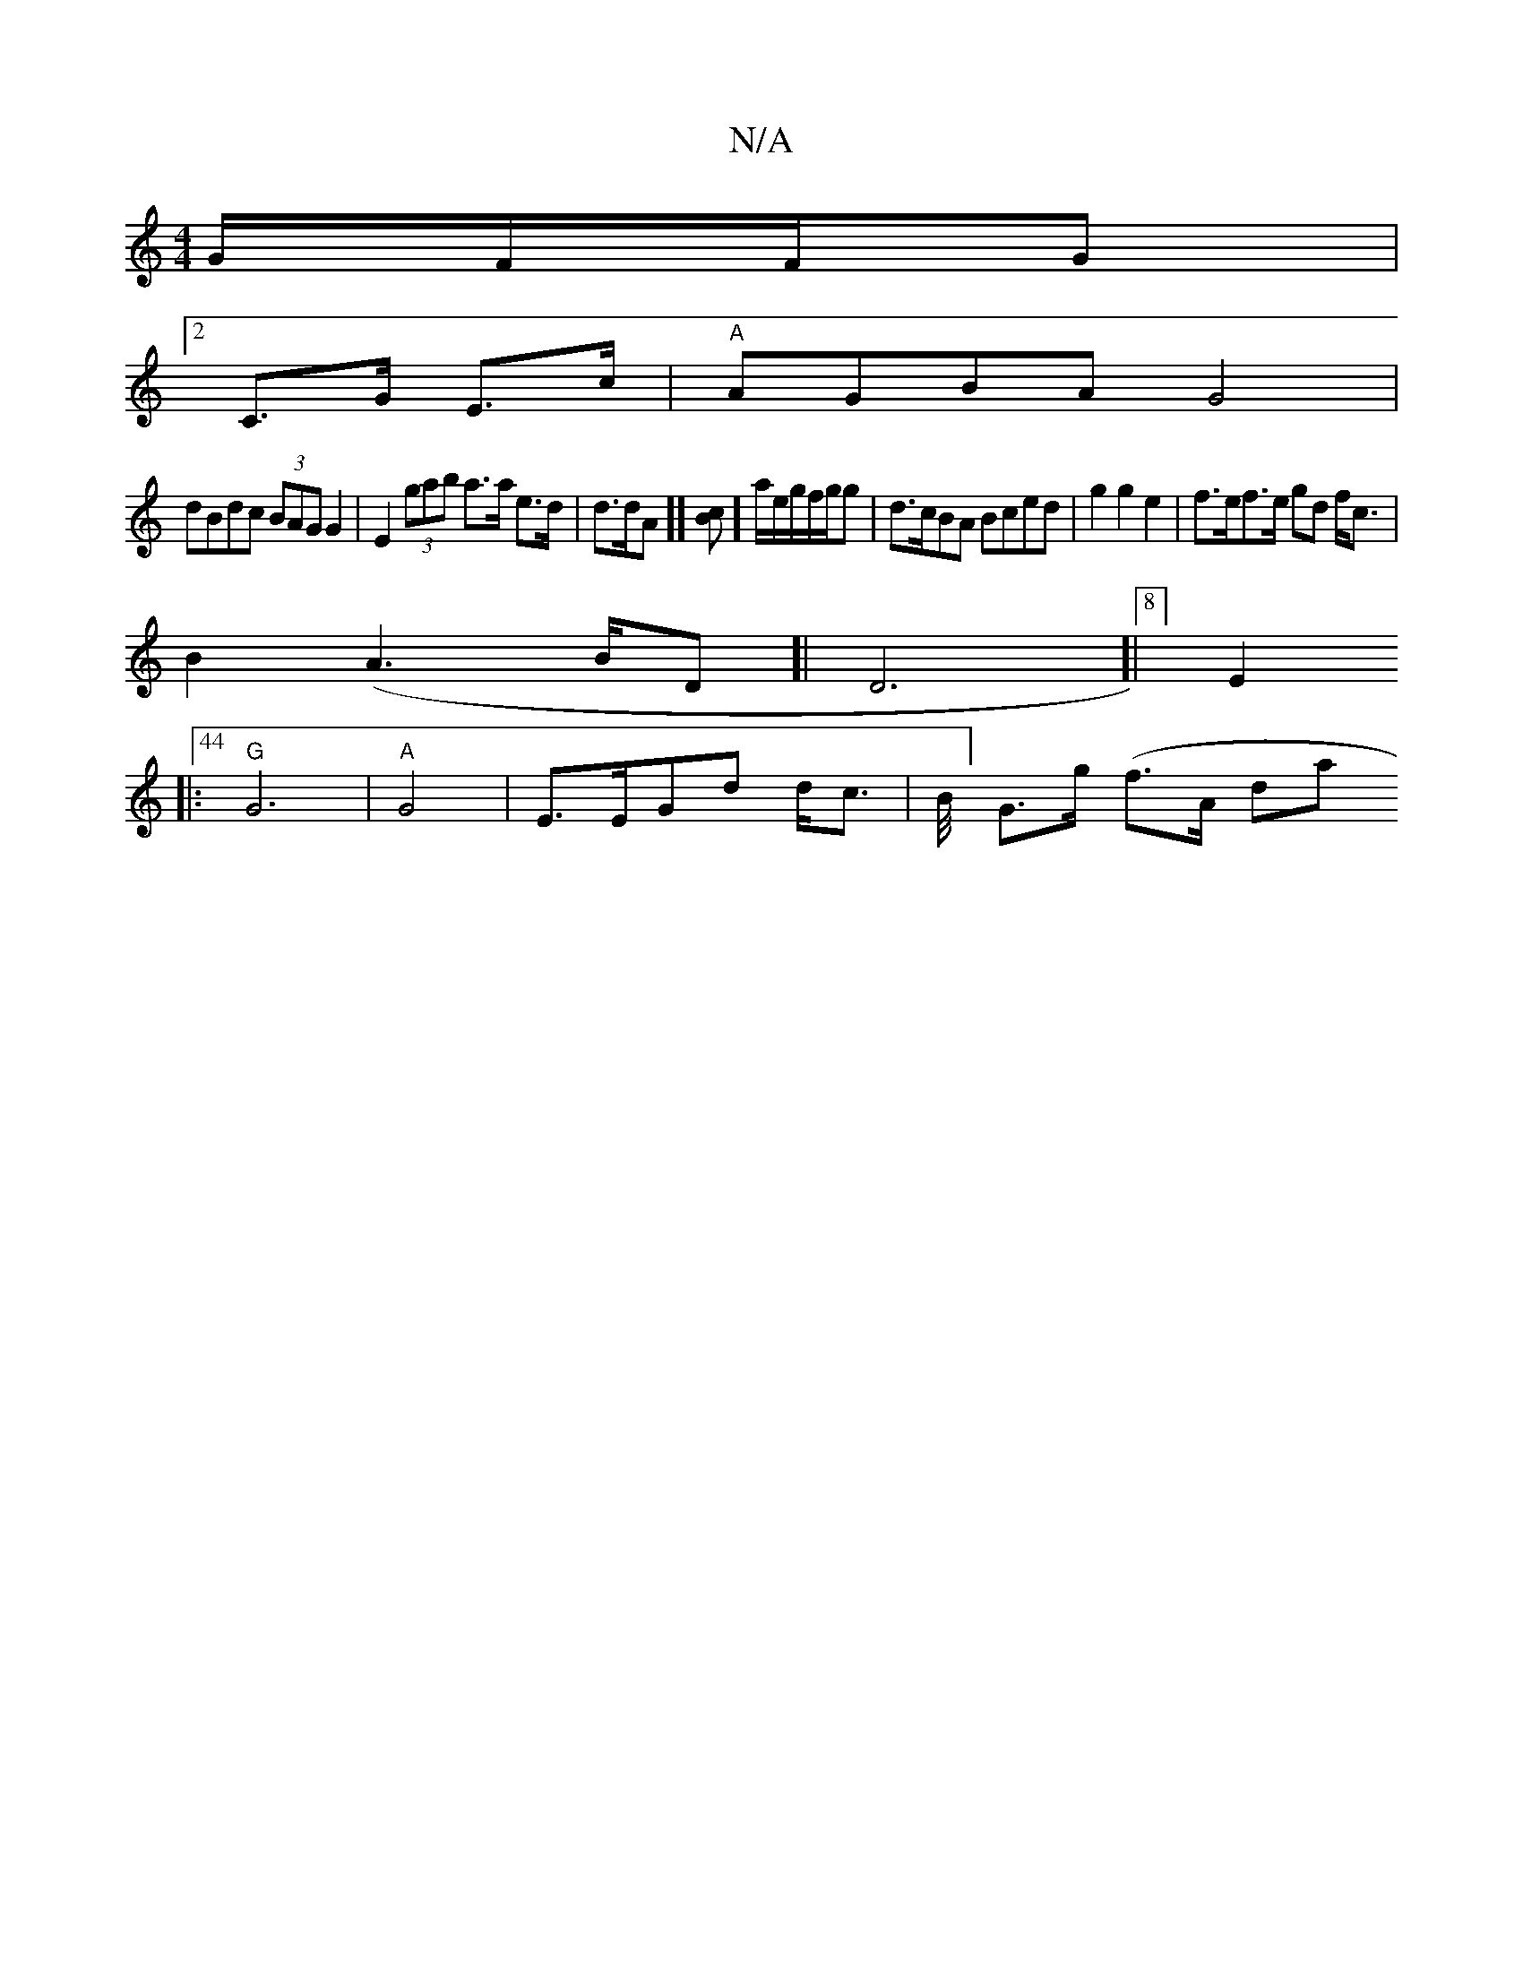 X:1
T:N/A
M:4/4
R:N/A
K:Cmajor
G/F/F/2G|
[2 C>G E>c | "A"AGBAG4|
dBdc (3BAG G2 | E2 (3gab a>a e>d | d>dA]][B>c]]a/e/g/f/g/2g | d>cBA Bced|g2g2e2-|f>ef>e gd f<c |
B2 (A6/2B/D]|D6]|[8][E2]
|:44 "G"G6|"A" G4|E>EGd d<c|B/4] G>g (f>A da
